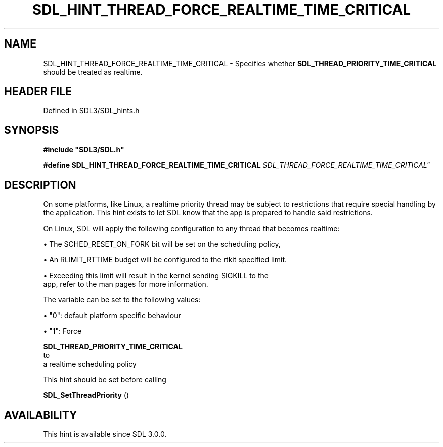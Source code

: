 .\" This manpage content is licensed under Creative Commons
.\"  Attribution 4.0 International (CC BY 4.0)
.\"   https://creativecommons.org/licenses/by/4.0/
.\" This manpage was generated from SDL's wiki page for SDL_HINT_THREAD_FORCE_REALTIME_TIME_CRITICAL:
.\"   https://wiki.libsdl.org/SDL_HINT_THREAD_FORCE_REALTIME_TIME_CRITICAL
.\" Generated with SDL/build-scripts/wikiheaders.pl
.\"  revision SDL-prerelease-3.1.1-227-gd42d66149
.\" Please report issues in this manpage's content at:
.\"   https://github.com/libsdl-org/sdlwiki/issues/new
.\" Please report issues in the generation of this manpage from the wiki at:
.\"   https://github.com/libsdl-org/SDL/issues/new?title=Misgenerated%20manpage%20for%20SDL_HINT_THREAD_FORCE_REALTIME_TIME_CRITICAL
.\" SDL can be found at https://libsdl.org/
.de URL
\$2 \(laURL: \$1 \(ra\$3
..
.if \n[.g] .mso www.tmac
.TH SDL_HINT_THREAD_FORCE_REALTIME_TIME_CRITICAL 3 "SDL 3.1.1" "SDL" "SDL3 FUNCTIONS"
.SH NAME
SDL_HINT_THREAD_FORCE_REALTIME_TIME_CRITICAL \- Specifies whether 
.BR SDL_THREAD_PRIORITY_TIME_CRITICAL
 should be treated as realtime\[char46]
.SH HEADER FILE
Defined in SDL3/SDL_hints\[char46]h

.SH SYNOPSIS
.nf
.B #include \(dqSDL3/SDL.h\(dq
.PP
.BI "#define SDL_HINT_THREAD_FORCE_REALTIME_TIME_CRITICAL "SDL_THREAD_FORCE_REALTIME_TIME_CRITICAL"
.fi
.SH DESCRIPTION
On some platforms, like Linux, a realtime priority thread may be subject to
restrictions that require special handling by the application\[char46] This hint
exists to let SDL know that the app is prepared to handle said
restrictions\[char46]

On Linux, SDL will apply the following configuration to any thread that
becomes realtime:


\(bu The SCHED_RESET_ON_FORK bit will be set on the scheduling policy,

\(bu An RLIMIT_RTTIME budget will be configured to the rtkit specified limit\[char46]

\(bu Exceeding this limit will result in the kernel sending SIGKILL to the
  app, refer to the man pages for more information\[char46]

The variable can be set to the following values:


\(bu "0": default platform specific behaviour

\(bu "1": Force
  
.BR SDL_THREAD_PRIORITY_TIME_CRITICAL
 to
  a realtime scheduling policy

This hint should be set before calling

.BR SDL_SetThreadPriority
()

.SH AVAILABILITY
This hint is available since SDL 3\[char46]0\[char46]0\[char46]

